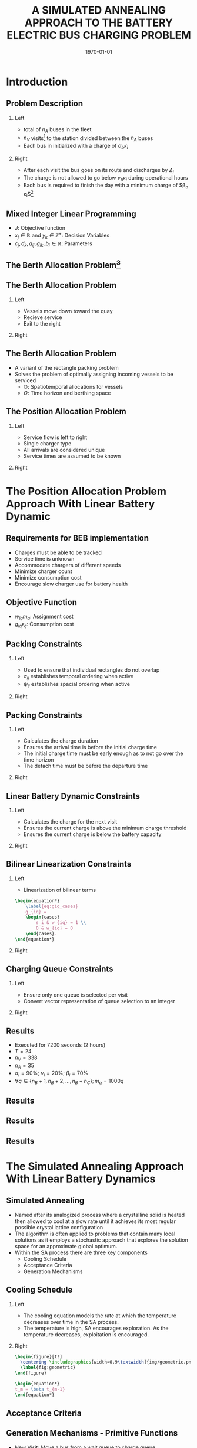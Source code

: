 #+TITLE:A SIMULATED ANNEALING APPROACH TO THE BATTERY ELECTRIC BUS CHARGING PROBLEM
#+startup: beamer
#+LaTeX_CLASS: beamer
#+LaTeX_CLASS_OPTIONS: [bigger]
#+OPTIONS: H:2
#+date: \today
#+COLUMNS: %40ITEM %10BEAMER_env(Env) %9BEAMER_envargs(Env Args) %4BEAMER_col(Col) %10BEAMER_extra(Extra)
#+BEAMER_HEADER: \AtBeginSection{\frame{\sectionpage}}

# https://orgmode.org/worg/exporters/beamer/tutorial.html

* Introduction
** Problem Description

*** Left
:PROPERTIES:
:BEAMER_col: 0.5
:END:
- total of $n_A$ buses in the fleet
- $n_V$ visits[fn:1] to the station divided between the $n_A$ buses
- Each bus in initialized with a charge of $\alpha_b \kappa_i$

*** Right
:PROPERTIES:
:BEAMER_col: 0.5
:END:
- After each visit the bus goes on its route and discharges by $\Delta_i$
- The charge is not allowed to go below $\nu_b \kappa_i$ during operational hours
- Each bus is required to finish the day with a minimum charge of $\beta_b \kappa_i$[fn:2]

** Mixed Integer Linear Programming

\begin{align*}
\text{max }        &J = \sum_j c_j x_j + \sum_k d_k y_k&         &               \\
\text{subject to } &\sum_j a_{ij} x_j + \sum_k g_{ik} y_k \le b_i&  &(i = 1,2,...,m)\\
                  &x_j \ge 0&                              &(j = 1,2,...,n)\\
                  &y_k \in \mathbb{Z^+}&                   &(k = 1,2,...,n)\\
\end{align*}

- $J$: Objective function
- $x_j \in \mathbb{R}$ and $y_k \in \mathbb{Z}^+$: Decision Variables
- $c_j, d_k, a_{ij}, g_{ik}, b_i \in \mathbb{R}$: Parameters

** The Berth Allocation Problem[fn:3]
\begin{figure}[htpb]
\centering
    \includegraphics[width=0.9\textwidth]{img/berthing-sky-picture}
\end{figure}

** The Berth Allocation Problem
*** Left
:PROPERTIES:
:BEAMER_col: 0.5
:END:
- Vessels move down toward the quay
- Recieve service
- Exit to the right

*** Right
:PROPERTIES:
:BEAMER_col: 0.5
:END:

\begin{figure}[htpb]
\centering
    \includegraphics{img/bap}
    \label{subfig:bapexample}
\end{figure}

** The Berth Allocation Problem
- A variant of the rectangle packing problem
- Solves the problem of optimally assigning incoming vessels to be serviced
  - $\mathbb{O}$: Spatiotemporal allocations for vessels
  - $O$: Time horizon and berthing space


\begin{figure}[htpb]
\centering
    \includegraphics[width=0.5\textwidth]{img/spatiotemporal-packing}
\end{figure}

** The Position Allocation Problem
*** Left
:PROPERTIES:
:BEAMER_col: 0.5
:END:
- Service flow is left to right
- Single charger type
- All arrivals are considered unique
- Service times are assumed to be known

*** Right
:PROPERTIES:
:BEAMER_col: 0.5
:END:

\begin{figure}[htpb]
\centering
    \includegraphics{img/pap}
    \label{subfig:papexample}
\end{figure}

* The Position Allocation Problem Approach With Linear Battery Dynamic
** Requirements for BEB implementation
- Charges must be able to be tracked
- Service time is unknown
- Accommodate chargers of different speeds
- Minimize charger count
- Minimize consumption cost
- Encourage slow charger use for battery health

** Objective Function
\begin{equation*}
\label{eq:objective}
	\min \sum_{i=1}^N \sum_{q=1}^{n_Q} \Big( w_{iq} m_q + g_{iq} \epsilon_q \Big)
\end{equation*}

- $w_{iq} m_q$: Assignment cost
- $g_{iq} \epsilon_q$: Consumption cost

** Packing Constraints
*** Left
:PROPERTIES:
:BEAMER_col: 0.5
:END:

- Used to ensure that individual rectangles do not overlap
- $\sigma_{ij}$ establishes temporal ordering when active
- $\psi_{ij}$ establishes spacial ordering when active

*** Right
:PROPERTIES:
:BEAMER_col: 0.5
:END:

\begin{equation*}
    u_j - u_i - s_i - (\sigma_{ij} - 1)T \geq 0
\end{equation*}
\begin{equation*}
    v_j - v_i - (\psi_{ij} - 1)n_Q \geq 1
\end{equation*}
\begin{equation*}
    \sigma_{ij} + \sigma_{ji} \leq 1
\end{equation*}
\begin{equation*}
    \psi_{ij} + \psi_{ji} \leq 1
\end{equation*}
\begin{equation*}
    \sigma_{ij} + \sigma_{ji} + \psi_{ij} + \psi_{ji} \geq 1
\end{equation*}

** Packing Constraints
*** Left
:PROPERTIES:
:BEAMER_col: 0.5
:END:

- Calculates the charge duration
- Ensures the arrival time is before the initial charge time
- The initial charge time must be early enough as to not go over the time horizon
- The detach time must be before the departure time

*** Right
:PROPERTIES:
:BEAMER_col: 0.5
:END:
\begin{equation*}
    s_i + u_i = d_i
\end{equation*}
\begin{equation*}
    a_i \leq u_i \leq (T - s_i)
\end{equation*}
\begin{equation*}
    d_i \leq \tau_i
\end{equation*}

** Linear Battery Dynamic Constraints
*** Left
:PROPERTIES:
:BEAMER_col: 0.5
:END:
 - Calculates the charge for the next visit
 - Ensures the current charge is above the minimum charge threshold
 - Ensures the current charge is below the battery capacity

*** Right
:PROPERTIES:
:BEAMER_col: 0.5
:END:
\begin{equation*}
    \eta_i + \sum_{q=1}^{n_Q} g_{iq} r_q - \Delta_i = \eta_{\gamma_i}
\end{equation*}
\begin{equation*}
    \eta_i + \sum_{q=1}^{n_Q} g_{iq} r_q - \Delta_i \geq \nu_{\Gamma_i} \kappa_{\Gamma_i}
\end{equation*}
\begin{equation*}
    \eta_i + \sum_{q=1}^{n_Q} g_{iq} r_q \leq \kappa_{\Gamma_i}
\end{equation*}

** Bilinear Linearization Constraints
*** Left
:PROPERTIES:
:BEAMER_col: 0.5
:END:

- Linearization of bilinear terms

#+begin_src latex
\begin{equation*}
    \label{eq:giq_cases}
    g_{iq} =
    \begin{cases}
        s_i & w_{iq} = 1 \\
        0 & w_{iq} = 0
    \end{cases}.
\end{equation*}
#+end_src


*** Right
:PROPERTIES:
:BEAMER_col: 0.5
:END:
\begin{equation*}
    s_i - (1 - w_{iq})M \leq g_{iq}
\end{equation*}
\begin{equation*}
    s_i \geq g_{iq}
\end{equation*}
\begin{equation*}
    Mw_{iq} \geq g_{iq}
\end{equation*}
\begin{equation*}
    0 \leq g_{iq}
\end{equation*}

** Charging Queue Constraints
*** Left
:PROPERTIES:
:BEAMER_col: 0.5
:END:

- Ensure only one queue is selected per visit
- Convert vector representation of queue selection to an integer

*** Right
:PROPERTIES:
:BEAMER_col: 0.5
:END:
\begin{equation*}
    \sum_{q=1}^{n_Q} w_{iq} = 1
\end{equation*}
\begin{equation*}
    v_i = \sum_{q=1}^{n_Q} qw_{iq}
\end{equation*}


** Results
- Executed for 7200 seconds (2 hours)
- $T = 24$
- $n_V = 338$
- $n_A = 35$
-  $\alpha_i = 90\%$;  $\nu_i = 20\%$;  $\beta_i = 70\%$
- $\forall q \in \{n_B + 1, n_B + 2,..., n_B + n_C \}; m_q = 1000q$

** Results
\begin{figure}[htpb]
\centering
    \includegraphics[width=0.6\textwidth]{img/schedule-milp-pap}
\end{figure}
\begin{figure}[htpb]
\centering
    \includegraphics[width=0.6\textwidth]{img/schedule-qin}
\end{figure}

** Results
\begin{figure}[htpb]
\centering
    \includegraphics[width=0.6\textwidth]{img/charger-count-fast-milp-pap}
\end{figure}
\begin{figure}[htpb]
\centering
    \includegraphics[width=0.6\textwidth]{img/charger-count-slow-milp-pap}
\end{figure}

** Results
\begin{figure}[htpb]
\centering
    \includegraphics[width=0.6\textwidth]{img/energy-milp-pap}
\end{figure}
\begin{figure}[htpb]
\centering
    \includegraphics[width=0.6\textwidth]{img/power-milp-pap}
\end{figure}

* The Simulated Annealing Approach With Linear Battery Dynamics
** Simulated Annealing
- Named after its analogized process where a crystalline solid is heated then allowed to cool at a slow rate until it achieves its most regular possible crystal lattice configuration
- The algorithm is often applied to problems that contain many local solutions as it employs a stochastic approach that explores the solution space for an approximate global optimum.
- Within the SA process there are three key components
  - Cooling Schedule
  - Acceptance Criteria
  - Generation Mechanisms
** Cooling Schedule
*** Left
:PROPERTIES:
:BEAMER_col: 0.5
:END:
- The cooling equation models the rate at which the temperature decreases over time in the SA process.
- The temperature is high, SA encourages exploration. As the temperature decreases, exploitation is encouraged.

*** Right
:PROPERTIES:
:BEAMER_col: 0.5
:END:

#+begin_src latex
  \begin{figure}[t!]
    \centering \includegraphics[width=0.9\textwidth]{img/geometric.png}
    \label{fig:geometric}
  \end{figure}

  \begin{equation*}
  t_m = \beta t_{m-1}
  \end{equation*}
#+end_src

** Acceptance Criteria
#+name: eq:candaccept
\begin{equation}
f(\mathbb{I},\bar{\mathbb{I}},t_m) =
\begin{cases}
  1                   & \Delta E > 0 \\
  e^{- \frac{\Delta E}{t_m}} & \text{otherwise}
\end{cases}
\end{equation}

** Generation Mechanisms - Primitive Functions
- New Visit: Move a bus from a wait queue to charge queue
- Slide Visit: Change the charge duration of a visit
- New Charger: Move a visit to a new charger
- Wait: Move a visit to its idle queue
- New Window: Execute Wait then New Visit primitives

** Generation Mechanisms - Wrapper Functions
- Charge Schedule Generation: Iterate through each visit and execute New Visit
- Perturb Schedule: Randomly execute one of the primitives with a weighted distribution

** Objective Function
\begin{equation*}
  J(\mathbb{I}) = z_d p_d + \sum_{i=1}^{n_V} \Big[ \epsilon_{q_i}r_{q_i} + z_p \phi_i(\eta_i - \nu_{b_i} \kappa_{b_i}) + z_c r_{q_i} s_i \Big]
\end{equation*}

*** Left
:PROPERTIES:
:BEAMER_col: 0.5
:END:
- Demand cost
  - $p_{T_p}[h] = \frac{1}{T_p} \sum_{h-\frac{T_p}{dt}+1}^h p_h$
  - $p_d = \max(p_{fix}, p_{max})$
  - $p_{max} = \max\limits_{h \in H}p_{T_p}[h]$

*** Right
:PROPERTIES:
:BEAMER_col: 0.5
:END:
- $\epsilon_{q_i}r_{q_i}$: Assignment Cost
- $z_p \phi_i(\eta_i - \nu_{b_i} \kappa_{b_i})$: Penalty Function
- $z_c r_{q_i} s_i$: Consumption Cost

** Constraints
*** Left
:PROPERTIES:
:BEAMER_col: 0.5
:END:
  \begin{equation*}
      \label{seq:c0}
      u_j - d_i - (\sigma_{ij} - 1)T \ge 0
  \end{equation*}
  \begin{equation*}
      \label{seq:c1}
      q_j - q_i - 1 - (\psi_{ij} - 1)Q \ge 0
  \end{equation*}
  \begin{equation*}
      \label{seq:c2}
      \sigma_{ij} + \sigma_{ji} \le 1
  \end{equation*}
  \begin{equation*}
     \label{seq:c3}
      \psi_{ij} + \psi_{ji} \le 1
  \end{equation*}

*** Right
:PROPERTIES:
:BEAMER_col: 0.5
:END:
  \begin{equation*}
      \label{seq:c4}
      \sigma_{ij} + \sigma_{ji} + \psi_{ij} + \psi_{ji} \ge 1
  \end{equation*}
  \begin{equation*}
      \label{seq:c5}
      s_i = d_i - u_i
  \end{equation*}
  \begin{equation*}
      \label{seq:c6}
       \eta_{\xi_i} = \eta_{i} + r_{q_i}s_i - \Delta_i
  \end{equation*}
  \begin{equation*}
      \label{seq:c7}
      \kappa_{\Xi_i} \geq \eta_{i} + r_{q_i}s_i
  \end{equation*}
  \begin{equation*}
      \label{seq:c8}
      a_i \leq u_i \leq d_i \le e_i \le \mathcal{T}
  \end{equation*}

** Results - What Is In The Thesis
- How long it ran for
- It's sort of working, but not really
** What Happened?
- Score Divergence
- Difficult Schedules are... difficult...
** How To Resolve This Problem?
- Reverse search and weight the visit indices
** Results - What Is Not In The Thesis
- How long it ra for
- Plots! WOW!
* The Simulated Annealing Approach With Non-Linear Battery Dynamics
** Introduction
- Why even consider this?
- Why use SA
** Non-Linear Battery Dynamics Model
- Show function
- Show plots
** Results
- Figures!

* Footnotes

[fn:3] https://www.mdpi.com/2077-1312/11/7/1280
[fn:2] PAP application only
[fn:1]  A visit describes when a bus arrives, assigned a charge queue, and then departs
